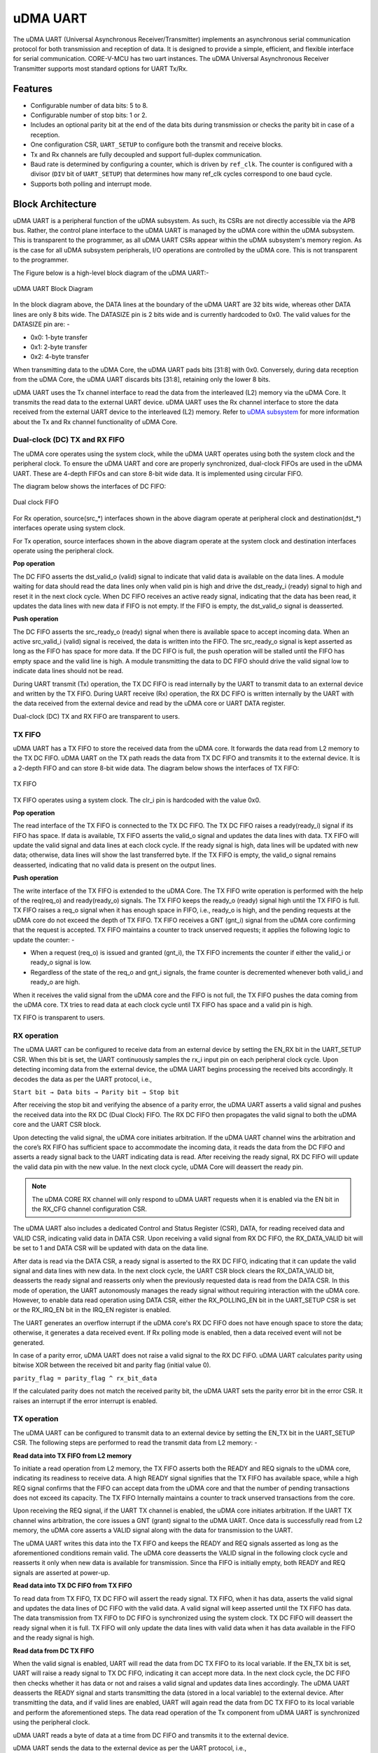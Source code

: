 ..
   Copyright (c) 2023 OpenHW Group

   SPDX-License-Identifier: Apache-2.0 WITH SHL-2.1

.. Level 1
   =======

   Level 2
   -------

   Level 3
   ~~~~~~~

   Level 4
   ^^^^^^^

.. _udram_uart:

uDMA UART
=========

The uDMA UART (Universal Asynchronous Receiver/Transmitter) implements an asynchronous serial communication protocol for both transmission and reception of data. It is designed to provide a simple, efficient, and flexible interface for serial communication.
CORE-V-MCU has two uart instances. The uDMA Universal Asynchronous Receiver Transmitter supports most standard options for UART Tx/Rx.

Features
--------
- Configurable number of data bits: 5 to 8.
- Configurable number of stop bits: 1 or 2.
- Includes an optional parity bit at the end of the data bits during transmission or checks the parity bit in case of a reception.
- One configuration CSR, ``UART_SETUP`` to configure both the transmit and receive blocks.
- Tx and Rx channels are fully decoupled and support full-duplex communication.
- Baud rate is determined by configuring a counter, which is driven by ``ref_clk``. The counter is configured with a divisor (``DIV`` bit of ``UART_SETUP``) that determines how many ref_clk cycles correspond to one baud cycle.
- Supports both polling and interrupt mode.

Block Architecture
------------------

uDMA UART is a peripheral function of the uDMA subsystem. As such, its CSRs are not directly accessible via the APB bus. Rather, the control plane interface to the uDMA UART is managed by the uDMA core within the uDMA subsystem.
This is transparent to the programmer, as all uDMA UART CSRs appear within the uDMA subsystem's memory region. As is the case for all uDMA subsystem peripherals, I/O operations are controlled by the uDMA core. This is not transparent to the programmer.

The Figure below is a high-level block diagram of the uDMA UART:-

.. figure:: uDMA_UART_Block_Diagram.png
   :name: uDMA_UART_Block_Diagram
   :align: center
   :alt:

   uDMA UART Block Diagram

In the block diagram above, the DATA lines at the boundary of the uDMA UART are 32 bits wide, whereas other DATA lines are only 8 bits wide. The DATASIZE pin is 2 bits wide and is currently hardcoded to 0x0. The valid values for the DATASIZE pin are: -

- 0x0: 1-byte transfer
- 0x1: 2-byte transfer
- 0x2: 4-byte transfer

When transmitting data to the uDMA Core, the uDMA UART pads bits [31:8] with 0x0. Conversely, during data reception from the uDMA Core, the uDMA UART discards bits [31:8], retaining only the lower 8 bits.

uDMA UART uses the Tx channel interface to read the data from the interleaved (L2) memory via the uDMA Core. It transmits the read data to the external UART device. uDMA UART uses the Rx channel interface to store the data received from the external UART device to the interleaved (L2) memory.
Refer to `uDMA subsystem <https://github.com/openhwgroup/core-v-mcu/blob/master/docs/doc-src/udma_subsystem.rst>`_ for more information about the Tx and Rx channel functionality of uDMA Core.

Dual-clock (DC) TX and RX FIFO
^^^^^^^^^^^^^^^^^^^^^^^^^^^^^

The uDMA core operates using the system clock, while the uDMA UART operates using both the system clock and the peripheral clock. To ensure the uDMA UART and core are properly synchronized, dual-clock FIFOs are used in the uDMA UART.
These are 4-depth FIFOs and can store 8-bit wide data. It is implemented using circular FIFO.

The diagram below shows the interfaces of DC FIFO: 

.. figure:: uDMA_UART_Dual_clock_fifo.png
   :name: uDMA_UART_Dual_clock_fifo
   :align: center
   :alt:

   Dual clock FIFO

For Rx operation, source(src_*) interfaces shown in the above diagram operate at peripheral clock and destination(dst_*) interfaces operate using system clock.

For Tx operation, source interfaces shown in the above diagram operate at the system clock and destination interfaces operate using the peripheral clock. 

**Pop operation**

The DC FIFO asserts the dst_valid_o (valid) signal to indicate that valid data is available on the data lines. A module waiting for data should read the data lines only when valid pin is high and drive the dst_ready_i (ready)
signal to high and reset it in the next clock cycle. When DC FIFO receives an active ready signal, indicating that the data has been read, it updates the data lines with new data if FIFO is not empty. 
If the FIFO is empty, the dst_valid_o signal is deasserted.

**Push operation**

The DC FIFO asserts the src_ready_o (ready) signal when there is available space to accept incoming data. When an active src_valid_i (valid) signal is received, the data is written into the FIFO.
The src_ready_o signal is kept asserted as long as the FIFO has space for more data. If the DC FIFO is full, the push operation will be stalled until the FIFO has empty space and the valid line is high.
A module transmitting the data to DC FIFO should drive the valid signal low to indicate data lines should not be read.

During UART transmit (Tx) operation, the TX DC FIFO is read internally by the UART to transmit data to an external device and written by the TX FIFO.
During UART receive (Rx) operation, the RX DC FIFO is written internally by the UART with the data received from the external device and read by the uDMA core or UART DATA register.

Dual-clock (DC) TX and RX FIFO are transparent to users.

TX FIFO
^^^^^^^

uDMA UART has a TX FIFO to store the received data from the uDMA core. It forwards the data read from L2 memory to the TX DC FIFO. uDMA UART on the TX path reads the data from TX DC FIFO and transmits it to the external device.
It is a 2-depth FIFO and can store 8-bit wide data. The diagram below shows the interfaces of TX FIFO: 

.. figure:: uDMA_Uart_TX_FIFO.png
   :name: uDMA_Uart_TX_FIFO
   :align: center
   :alt:

   TX FIFO

TX FIFO operates using a system clock. The clr_i pin is hardcoded with the value 0x0.

**Pop operation**

The read interface of the TX FIFO is connected to the TX DC FIFO.
The TX DC FIFO raises a ready(ready_i) signal if its FIFO has space. If data is available, TX FIFO asserts the valid_o signal and updates the data lines with data.
TX FIFO will update the valid signal and data lines at each clock cycle. If the ready signal is high, data lines will be updated with new data; otherwise, data lines will show the last transferred byte.
If the TX FIFO is empty, the valid_o signal remains deasserted, indicating that no valid data is present on the output lines.

**Push operation**

The write interface of the TX FIFO is extended to the uDMA Core. The TX FIFO write operation is performed with the help of the req(req_o) and ready(ready_o) signals.
The TX FIFO keeps the ready_o (ready) signal high until the TX FIFO is full. TX FIFO raises a req_o signal when it has enough space in FIFO, i.e., ready_o is high, and the pending requests at the uDMA core do not exceed the depth of TX FIFO.
TX FIFO receives a GNT (gnt_i) signal from the uDMA core confirming that the request is accepted. TX FIFO maintains a counter to track unserved requests; it applies the following logic to update the counter: -

- When a request (req_o) is issued and granted (gnt_i), the TX FIFO increments the counter if either the valid_i or ready_o signal is low.
- Regardless of the state of the req_o and gnt_i signals, the frame counter is decremented whenever both valid_i and ready_o are high.

When it receives the valid signal from the uDMA core and the FIFO is not full, the TX FIFO pushes the data coming from the uDMA core. 
TX tries to read data at each clock cycle until TX FIFO has space and a valid pin is high.

TX FIFO is transparent to users.

RX operation
^^^^^^^^^^^^

The uDMA UART can be configured to receive data from an external device by setting the EN_RX bit in the UART_SETUP CSR. When this bit is set, the UART continuously samples the rx_i input pin on each peripheral clock cycle.
Upon detecting incoming data from the external device, the uDMA UART begins processing the received bits accordingly. It decodes the data as per the UART protocol, i.e.,

``Start bit → Data bits → Parity bit → Stop bit``

After receiving the stop bit and verifying the absence of a parity error, the uDMA UART asserts a valid signal and pushes the received data into the RX DC (Dual Clock) FIFO. The RX DC FIFO then propagates the valid signal to both the uDMA core and the UART CSR block.

Upon detecting the valid signal, the uDMA core initiates arbitration. If the uDMA UART channel wins the arbitration and the core’s RX FIFO has sufficient space to accommodate the incoming data, it reads the data from the DC FIFO and asserts a ready signal back to the UART indicating data is read.
After receiving the ready signal, RX DC FIFO will update the valid data pin with the new value. In the next clock cycle, uDMA Core will deassert the ready pin. 

.. note:: The uDMA CORE RX channel will only respond to uDMA UART requests when it is enabled via the EN bit in the RX_CFG channel configuration CSR.

The uDMA UART also includes a dedicated Control and Status Register (CSR), DATA, for reading received data and VALID CSR, indicating valid data in DATA CSR. Upon receiving a valid signal from RX DC FIFO, the RX_DATA_VALID bit will be set to 1 and DATA CSR will be updated with data on the data line.

After data is read via the DATA CSR, a ready signal is asserted to the RX DC FIFO, indicating that it can update the valid signal and data lines with new data.
In the next clock cycle, the UART CSR block clears the RX_DATA_VALID bit, deasserts the ready signal and reasserts only when the previously requested data is read from the DATA CSR. In this mode of operation, the UART autonomously manages the ready signal without requiring interaction with the uDMA core.
However, to enable data read operation using DATA CSR, either the RX_POLLING_EN bit in the UART_SETUP CSR is set or the RX_IRQ_EN bit in the IRQ_EN register is enabled.

The UART generates an overflow interrupt if the uDMA core's RX DC FIFO does not have enough space to store the data; otherwise, it generates a data received event. If Rx polling mode is enabled, then a data received event will not be generated.

In case of a parity error, uDMA UART does not raise a valid signal to the RX DC FIFO. uDMA UART calculates parity using bitwise XOR between the received bit and parity flag (initial value 0).

``parity_flag = parity_flag ^ rx_bit_data``

If the calculated parity does not match the received parity bit, the uDMA UART sets the parity error bit in the error CSR. It raises an interrupt if the error interrupt is enabled.

TX operation
^^^^^^^^^^^^

The uDMA UART can be configured to transmit data to an external device by setting the EN_TX bit in the UART_SETUP CSR. The following steps are performed to read the transmit data from L2 memory: -

**Read data into TX FIFO from L2 memory**

To initiate a read operation from L2 memory, the TX FIFO asserts both the READY and REQ signals to the uDMA core, indicating its readiness to receive data. A high READY signal signifies that the
TX FIFO has available space, while a high REQ signal confirms that the FIFO can accept data from the uDMA core and that the number of pending transactions does not exceed its capacity. The TX FIFO
Internally maintains a counter to track unserved transactions from the core.

Upon receiving the REQ signal, if the UART TX channel is enabled, the uDMA core initiates arbitration. If the UART TX channel wins arbitration, the core issues a GNT (grant) signal to the uDMA UART.
Once data is successfully read from L2 memory, the uDMA core asserts a VALID signal along with the data for transmission to the UART.

The uDMA UART writes this data into the TX FIFO and keeps the READY and REQ signals asserted as long as the aforementioned conditions remain valid. The uDMA core deasserts the VALID signal in the following
clock cycle and reasserts it only when new data is available for transmission. Since tha FIFO is initially empty, both READY and REQ signals are asserted at power-up.

**Read data into TX DC FIFO from TX FIFO**

To read data from TX FIFO, TX DC FIFO will assert the ready signal. TX FIFO, when it has data, asserts the valid signal and updates the data lines of DC FIFO with the valid data. A valid signal will keep asserted until the TX FIFO has data.
The data transmission from TX FIFO to DC FIFO is synchronized using the system clock. TX DC FIFO will deassert the ready signal when it is full. TX FIFO will only update the data lines with valid data when it has data available in the FIFO and the ready signal is high.

**Read data from DC TX FIFO**

When the valid signal is enabled, UART will read the data from DC TX FIFO to its local variable. If the EN_TX bit is set, UART will raise a ready signal to TX DC FIFO, indicating it can accept more data.
In the next clock cycle, the DC FIFO then checks whether it has data or not and raises a valid signal and updates data lines accordingly. The uDMA UART deasserts the READY signal and starts transmitting the data (stored in a local variable) to the external device.
After transmitting the data, and if valid lines are enabled, UART will again read the data from DC TX FIFO to its local variable and perform the aforementioned steps. The data read operation of the Tx component from uDMA UART is synchronized using the peripheral clock.

uDMA UART reads a byte of data at a time from DC FIFO and transmits it to the external device.

uDMA UART sends the data to the external device as per the UART protocol, i.e.,

``Start bit → Data bits → Parity bit → First Stop bit → Last Stop bit``

.. note:: The uDMA CORE TX channel will only respond to uDMA UART requests when it is enabled via the EN bit in the TX_CFG channel configuration CSR.

At each data bit transfer, UART calculates parity using bitwise XOR between the transmit bit and parity flag (initial value 0).

``parity_flag = parity_flag ^ tx_bit_data``

If UART SETUP CSR is configured to add a parity bit, then UART transmits the PARITY bit to the external device. After this, UART sends STOP bits and stops the transmission. After sending the complete UART frame, the uDMA UART re-raises the ready signal to the uDMA Core.

After completing the transmission of the UART frame, the TX component reasserts the READY signal, provided that the EN_TX bit in the UART_SETUP CSR is still set.

The RX/TX operation between an external UART device and the uDMA UART is synchronized based on a common baud rate. TX and RX operation between uDMA UART and Core is synchronized using a valid-ready signal.

Interrupt
^^^^^^^^^

uDMA UART generates the following interrupts during the RX operation:

- Parity error interrupt: When a parity error is detected in the data received from external device.
- Overflow interrupt: When receive buffer overflow happens.
- Data Received interrupt: When valid data is received from the external device.
- Rx channel interrupt: Raised by uDMA core's Rx channel after pushing the last byte of RX_SIZE bytes into core RX FIFO.
- Tx channel interrupt: Raised by uDMA core's Tx channel after pushing the last byte of TX_SIZE bytes into core TX FIFO.

The RX and TX channel interrupts are cleared by the uDMA core if any of the following conditions occur:

- If a clear request for the RX or TX uDMA core channel is triggered via the CLR bitfield in the respective RX or TX CFG CSR of the uDMA UART.
- If either the RX or TX uDMA channel is disabled via the CFG CSR of the uDMA UART, or if access is not granted by the uDMA core's arbiter.
- If continuous mode is enabled for the RX or TX uDMA channel through the CFG CSR of the UART uDMA.

The event bridge forwards interrupts over dedicated lines to the APB event controller for processing. Each interrupt has its own dedicated line.
Users can mask these interrupts through the APB event controller's control and status registers (CSRs).

System Architecture
-------------------

The figure below shows how the uDMA UART interfaces with the rest of the CORE-V-MCU components and the external UART device:-

.. figure:: uDMA-UART-CORE-V-MCU-Connection-Diagram.png
   :name: uDMA-UART-CORE-V-MCU-Connection-Diagram
   :align: center
   :alt:

   uDMA UART CORE-V-MCU connection diagram

Programming Model
------------------
As with most peripherals in the uDMA subsystem, software configuration can be conceptualized into three functions:

- Configure the I/O parameters of the peripheral (e.g. baud rate).
- Configure the uDMA data control parameters.
- Manage the data transfer/reception operation.

uDMA UART Data Control
^^^^^^^^^^^^^^^^^^^^^^
Refer to the Firmware Guidelines section in the current chapter.

Data Transfer Operation
^^^^^^^^^^^^^^^^^^^^^^^
Refer to the Firmware Guidelines section in the current chapter.

uDMA UART CSRs
--------------
Refer to `Memory Map <https://github.com/openhwgroup/core-v-mcu/blob/master/docs/doc-src/mmap.rst>`_ for peripheral domain address of the uDMA UART0 and uDMA UART1.

**NOTE:** Several of the uDMA UART CSRs are volatile, meaning that their read value may be changed by the hardware.
For example, writing the *RX_SADDR* CSR will set the address of the receive buffer pointer.
As data is received, the hardware will update the value of the pointer to indicate the current address.
As the name suggests, the value of non-volatile CSRs is not changed by the hardware.
These CSRs retain the last value written by software.

A CSR's volatility is indicated by its "type".

Details of CSR access type are explained `here <https://docs.openhwgroup.org/projects/core-v-mcu/doc-src/mmap.html#csr-access-types>`_.

The CSRs RX_SADDR and RX_SIZE specify the configuration for the transaction on the RX channel. The CSRs TX_SADDR and TX_SIZE specify the configuration for the transaction on the TX channel. The uDMA Core creates a local copy of this information at its end and uses it for current ongoing transactions.

RX_SADDR
^^^^^^^^
- Offset: 0x0
- Type:   volatile

+--------+------+--------+------------+-----------------------------------------------------------------------------------------------------------+
| Field  | Bits | Access | Default    | Description                                                                                               |
+========+======+========+============+===========================================================================================================+
| SADDR  | 18:0 | RW     |    0x0     | Address of the Rx buffer. This is location in the L2 memory where UART will write the received data.      |
|        |      |        |            | Read & write to this CSR access different information.                                                    |
|        |      |        |            |                                                                                                           |
|        |      |        |            | **On Write**: Address of Rx buffer for next transaction. It does not impact current ongoing transactions. |
|        |      |        |            |                                                                                                           |
|        |      |        |            | **On Read**: Address of read buffer for the current ongoing transaction. This is the local copy of        |
|        |      |        |            | information maintained inside the uDMA core.                                                              |
+--------+------+--------+------------+-----------------------------------------------------------------------------------------------------------+

RX_SIZE
^^^^^^^
- Offset: 0x04
- Type:   volatile

+-------+-------+--------+------------+--------------------------------------------------------------------------------------------+
| Field |  Bits | Access | Default    | Description                                                                                |
+=======+=======+========+============+============================================================================================+
| SIZE  |  19:0 |   RW   |    0x0     | Size of Rx buffer (amount of data to be transferred by UART to L2 memory). Read & write    |
|       |       |        |            | to this CSR access different information.                                                  |
|       |       |        |            |                                                                                            |
|       |       |        |            | **On Write**: Size of Rx buffer for next transaction. It does not impact current ongoing   |
|       |       |        |            | transaction.                                                                               |
|       |       |        |            |                                                                                            |
|       |       |        |            | **On Read**: Bytes left for current ongoing transaction. This is the local copy of         |
|       |       |        |            | information maintained inside the uDMA core.                                               |
+-------+-------+--------+------------+--------------------------------------------------------------------------------------------+

RX_CFG
^^^^^^
- Offset: 0x08
- Type:   volatile

+------------+-------+--------+------------+------------------------------------------------------------------------------------+
| Field      |  Bits | Access | Default    | Description                                                                        |
+============+=======+========+============+====================================================================================+
| CLR        |   6:6 |   WO   |    0x0     | Clear the local copy of Rx channel configuration CSRs inside uDMA core             |
+------------+-------+--------+------------+------------------------------------------------------------------------------------+
| PENDING    |   5:5 |   RO   |    0x0     | - 0x1: The uDMA core Rx channel is enabled and either transmitting data,           |
|            |       |        |            |   waiting for access from the uDMA core arbiter, or stalled due to a full Rx FIFO  |
|            |       |        |            |   of uDMA Core                                                                     |
|            |       |        |            | - 0x0 : Rx channel of the uDMA core does not have data to transmit to L2 memory.   |
+------------+-------+--------+------------+------------------------------------------------------------------------------------+
| EN         |   4:4 |   RW   |    0x0     | Enable the Rx channel of the uDMA core to perform Rx operation                     |
+------------+-------+--------+------------+------------------------------------------------------------------------------------+
| CONTINUOUS |   0:0 |   RW   |    0x0     | - 0x0: stop after last transfer for channel                                        |
|            |       |        |            | - 0x1: after last transfer for channel, reload buffer size                         |
|            |       |        |            |   and start address and restart channel                                            |
+------------+-------+--------+------------+------------------------------------------------------------------------------------+

TX_SADDR
^^^^^^^^
- Offset: 0x10
- Type:   volatile

+-------+-------+--------+------------+--------------------------------------------------------------------------------------------------------------+
| Field |  Bits | Access | Default    | Description                                                                                                  |
+=======+=======+========+============+==============================================================================================================+
| SADDR |  18:0 |   RW   |    0x0     | Address of the Tx buffer. This is location in the L2 memory from where UART will read the data to transmit.  |
|       |       |        |            | Read & write to this CSR access different information.                                                       |
|       |       |        |            |                                                                                                              |
|       |       |        |            | **On Write**: Address of Tx buffer for next transaction. It does not impact current ongoing transactions.    |
|       |       |        |            |                                                                                                              |
|       |       |        |            | **On Read**: Address of Tx buffer for the current ongoing transaction. This is the local copy of information.|
|       |       |        |            | maintained inside the uDMA core.                                                                             |
+-------+-------+--------+------------+--------------------------------------------------------------------------------------------------------------+

TX_SIZE
^^^^^^^
- Offset: 0x14
- Type:   volatile

+-------+-------+--------+------------+--------------------------------------------------------------------------------------------------------+
| Field |  Bits | Access | Default    | Description                                                                                            |
+=======+=======+========+============+========================================================================================================+
| SIZE  |  19:0 |   RW   |    0x0     | Size of Tx buffer (amount of data to be read by UART from L2 memory for Tx operation). Read & write    |
|       |       |        |            | to this CSR access different information.                                                              |
|       |       |        |            |                                                                                                        |
|       |       |        |            | **On Write**: Size of Tx buffer for next transaction. It does not impact current ongoing transactions. |
|       |       |        |            |                                                                                                        |
|       |       |        |            | **On Read**: Bytes left for current ongoing transaction, i.e., bytes left to read from L2 memory. This |
|       |       |        |            | is the local copy of information maintained inside the uDMA core.                                      |
+-------+-------+--------+------------+--------------------------------------------------------------------------------------------------------+

TX_CFG
^^^^^^
- Offset: 0x18
- Type:   volatile

+------------+-------+--------+------------+------------------------------------------------------------------------------------+
| Field      |  Bits | Access | Default    | Description                                                                        |
+============+=======+========+============+====================================================================================+
| CLR        |   6:6 |   WO   |    0x0     | Clear the local copy of Tx channel configuration CSRs inside uDMA core             |
+------------+-------+--------+------------+------------------------------------------------------------------------------------+
| PENDING    |   5:5 |   RO   |    0x0     | - 0x1: The uDMA core Tx channel is enabled and is either receiving data,           |
|            |       |        |            |   waiting for access from the uDMA core arbiter, or stalled due to a full Tx FIFO  |
|            |       |        |            | - 0x0 : Tx channel of the uDMA core does not have data to read from L2 memory      |
+------------+-------+--------+------------+------------------------------------------------------------------------------------+
| EN         |   4:4 |   RW   |    0x0     | Enable the transmit channel of uDMA core to perform Tx operation                   |
+------------+-------+--------+------------+------------------------------------------------------------------------------------+
| CONTINUOUS |   0:0 |   RW   |            | - 0x0: stop after last transfer for channel                                        |
|            |       |        |    0x0     | - 0x1: after last transfer for channel, reload buffer size                         |
|            |       |        |            |   and start address and restart channel                                            |
+------------+-------+--------+------------+------------------------------------------------------------------------------------+

STATUS
^^^^^^
- Offset: 0x20
- Type:   volatile

+---------+-------+--------+------------+--------------------------------------------------------------------+
| Field   |  Bits | Access | Default    | Description                                                        |  
+=========+=======+========+============+====================================================================+
| RX_BUSY |   1:1 |   RO   |    0x0     | 0x1: uDMA UART is receiving the UART Frame from external device.   |
+---------+-------+--------+------------+--------------------------------------------------------------------+
| TX_BUSY |   0:0 |   RO   |    0x0     | 0x1: uDMA UART is transmitting the UART frame to external device.  |
+---------+-------+--------+------------+--------------------------------------------------------------------+

UART_SETUP
^^^^^^^^^^
- Offset: 0x24
- Type:   non-volatile

+---------------+-------+--------+------------+---------------------------------------------------------------------------+
| Field         |  Bits | Access | Default    | Description                                                               |
+===============+=======+========+============+===========================================================================+
| DIV           | 31:16 |   RW   |   0x0      | The baud rate is determined by the period of the ref_clk.                 |
|               |       |        |            | divided by the value of DIV; should be non-zero for valid baud rate       |
+---------------+-------+--------+------------+---------------------------------------------------------------------------+
| EN_RX         |   9:9 |   RW   |   0x0      | Enable the uDMA UART to read data from external device.                   |
+---------------+-------+--------+------------+---------------------------------------------------------------------------+
| EN_TX         |   8:8 |   RW   |   0x0      | Enable the uDMA UART to transmit data to external device.                 |
+---------------+-------+--------+------------+---------------------------------------------------------------------------+
| RX_CLEAN_FIFO |   5:5 |   RW   |   0x0      | Empty the UART RX DC FIFO                                                 |
+---------------+-------+--------+------------+---------------------------------------------------------------------------+
| RX_POLLING_EN |   4:4 |   RW   |   0x0      | Enable polling mode for UART RX operation                                 |
+---------------+-------+--------+------------+---------------------------------------------------------------------------+
| STOP_BITS     |   3:3 |   RW   |   0x0      | - 0x0: 1 stop bit                                                         |
|               |       |        |            | - 0x1: 2 stop bits                                                        |
+---------------+-------+--------+------------+---------------------------------------------------------------------------+
| BITS          |   2:1 |   RW   |    0x0     | - 0x0: 5 bit transfers                                                    |
|               |       |        |            | - 0x1: 6 bit transfers                                                    | 
|               |       |        |            | - 0x2: 7 bit transfers                                                    |
|               |       |        |            | - 0x3: 8 bit transfers                                                    |
+---------------+-------+--------+------------+---------------------------------------------------------------------------+
| PARITY_EN     |   0:0 |   RW   |    0x0     | Enable parity                                                             |
+---------------+-------+--------+------------+---------------------------------------------------------------------------+

ERROR
^^^^^
- Offset: 0x28
- Type:   volatile

+--------------+-------+--------+------------+-------------------------------------------------------------+
| Field        |  Bits | Access | Default    | Description                                                 |
+==============+=======+========+============+=============================================================+
| PARITY_ERR   |   1:1 |   RC   |    0x0     | 0x1 indicates parity error; read clears the bit             |
+--------------+-------+--------+------------+-------------------------------------------------------------+
| OVERFLOW_ERR |   0:0 |   RC   |    0x0     | 0x1 indicates overflow error; read clears the bit.          |
+--------------+-------+--------+------------+-------------------------------------------------------------+

IRQ_EN
^^^^^^
- Offset: 0x2C
- Type:   non-volatile

+------------+-------+--------+------------+-------------------------------+
| Field      |  Bits | Access | Default    | Description                   |
+============+=======+========+============+===============================+
| ERR_IRQ_EN |   1:1 |   RW   |     0x0    | Enable the error interrupt    |
+------------+-------+--------+------------+-------------------------------+
| RX_IRQ_EN  |   0:0 |   RW   |     0x0    | Enable the receiver interrupt |
+------------+-------+--------+------------+-------------------------------+

VALID
^^^^^^
- Offset: 0x30
- Type:   volatile

+--------------+------+--------+------------+------------------------------+
| Field        | Bits | Access | Default    | Description                  |
+==============+======+========+============+==============================+
| RX_DATA_VALID|  0:0 |   RO   |   0x0      | Cleared at each RX_DATA read |
+--------------+------+--------+------------+------------------------------+

DATA
^^^^
- Offset: 0x34
- Type:   volatile

+---------+-------+--------+------------+------------------------------------------------------------------------------+
| Field   |  Bits | Access | Default    | Description                                                                  |
+=========+=======+========+============+==============================================================================+
| RX_DATA |   7:0 |   RO   |     0x0    | Receive data; reading clears RX_DATA_VALID. Valid only when either the       | 
|         |       |        |            | RX_POLLING_EN bit of UART SETUP CSR is set or RX_IRQ_EN bit of IRQ_EN is set |
+---------+-------+--------+------------+------------------------------------------------------------------------------+


Firmware Guidelines
-------------------

Clock Enable, Reset & Configure uDMA UART
^^^^^^^^^^^^^^^^^^^^^^^^^^^^^^^^^^^^^^^^^
- Configure uDMA Core's PERIPH_CLK_ENABLE to enable uDMA UART's peripheral clock. A peripheral clock is used to calculate the baud rate in uDMA UART.
- Configure uDMA Core's PERIPH_RESET CSR to issue a reset signal to uDMA UART. It acts as a soft reset for uDMA UART.
- Configure UART operation using SETUP CSR. Refer to the CSR details for detailed information.
- The DIV bit of UART SETUP should be updated with a non-zero value, as it is used for baud-rate calculation. The baud rate is determined by the period of the ref_clk divided by the value of DIV.

Tx Operation
^^^^^^^^^^^^
- Configure the TX channel using the TX_CFG CSR. Refer to the CSR details for detailed information.
- For each transaction:
   - Update uDMA UART's TX_SADDR CSR with an interleaved (L2) memory address. UART will read the data from this memory address for transmission.
   - Configure the uDMA UART's TX_SIZE CSR with the size of data that the UART needs to transmit. uDMA UART will copy the transmit TX_SIZE bytes of data from the TX_SADDR location of interleaved memory.
- While Tx operation is ongoing, the TX_BUSY bit of the STATUS CSR will be set.

Rx Operation
^^^^^^^^^^^^
- Configure the RX channel using the RX_CFG CSR. Refer to the CSR details for detailed information.
- For each transaction:
   - Update uDMA UART's RX_SADDR CSR with an interleaved (L2) memory address. UART will write the data to this memory address for transmission.
   - Configure uDMA UART's RX_SIZE CSR with the size of data that UART needs to transmit. uDMA UART will copy the transmit RX_SIZE bytes of data to the RX_SADDR location of interleaved memory.
- While Rx operation is ongoing, the RX_BUSY bit of the STATUS CSR will be set.
- Upon receiving the data from the external device, uDMA UART will set the RX_DATA_VALID bit to high.
- Received data can also be read using the RX_DATA CSR. When there is no valid data, the RX_DATA_VALID bit will be cleared.

Parity error Interrupt
^^^^^^^^^^^^^^^^^^^^^^
UART generates a parity error interrupt in the below condition:

   - The ERR_IRQ_EN bit of the IRQ_EN CSR should be set. 
   - The PARITY_EN bit of the UART_SET CSR is set.
   - A parity error is observed in the received frame.

When the above conditions are met, UART generates an interrupt and sets the PARITY_ERR bit of the ERROR CSR.
uDMA UART drives the err_event_o pin to communicate the interrupt to the APB event controller.

Overflow error interrupt
^^^^^^^^^^^^^^^^^^^^^^^^

UART generates an overflow error interrupt in the below condition:

   - The ERR_IRQ_EN bit of the IRQ_EN CSR should be set. 
   - A buffer overflow is observed.

When the above conditions are met, UART generates an interrupt and sets the OVERFLOW_ERR bit of the ERROR CSR.
uDMA UART drives the err_event_o pin to communicate the interrupt to the APB event controller.

Receive interrupt
^^^^^^^^^^^^^^^^^

UART generates a receive interrupt under the below condition:

   - The RX_IRQ_EN bit of the IRQ_EN CSR should be 1. 
   - The polling bit of the UART_SETUP CSR should be 0.
   - UART has successfully received the data from the external device.

When the above conditions are met, UART generates an interrupt.
uDMA UART drives the rx_char_event_o pin to communicate the interrupt to the APB event controller.

Pin Diagram
-----------
The Figure below is a high-level block diagram of the uDMA: -

.. figure:: uDMA_UART_Pin_Diagram.png
   :name: uDMA_UART_Pin_Diagram
   :align: center
   :alt:

   uDMA UART Pin Diagram

Below is a categorization of these pins:

Tx channel interface
^^^^^^^^^^^^^^^^^^^^
The following pins constitute the Tx channel interface of uDMA UART. uDMA UART uses these pins to read data from interleaved (L2) memory:

- data_tx_req_o
- data_tx_gnt_i
- data_tx_datasize_o
- data_tx_i
- data_tx_valid_i
- data_tx_ready_o

Data_tx_datasize_o  pin is hardcoded to value 0x0. These pins reflect the configuration values for the next transaction.

Rx channel interface
^^^^^^^^^^^^^^^^^^^^
The following pins constitute the Rx channel interface of uDMA UART. uDMA UART uses these pins to write data to interleaved (L2) memory:

- data_rx_datasize_o
- data_rx_o
- data_rx_valid_o
- data_rx_ready_i

 data_rx_datasize_o pin is hardcoded to value 0x0. These pins reflect the configuration values for the next transaction.

Clock interface
^^^^^^^^^^^^^^^
- sys_clk_i
- periph_clk_i

uDMA CORE derives these clock pins. periph_clk_i is used to calculate baud rate. sys_clk_i is used to synchronize UART with uDAM Core.

Reset interface
^^^^^^^^^^^^^^^
- rstn_i

uDMA core issues reset signal to UART using reset pin.

uDMA UART interface to get/send data from/to external device
^^^^^^^^^^^^^^^^^^^^^^^^^^^^^^^^^^^^^^^^^^^^^^^^^^^^^^^^^^^^
- uart_rx_i
- uart_tx_o

uDMA UART receives data from an external UART device on uart_rx_i and transmits via uart_tx_o.

uDMA UART interface to generate interrupt
^^^^^^^^^^^^^^^^^^^^^^^^^^^^^^^^^^^^^^^^^
- rx_char_event_o
- err_event_o

Overflow and parity errors are generated over the err_event_o interface. The receive data event will be generated over the rx_char_event_o interface.

uDMA UART interface to read-write CSRs
^^^^^^^^^^^^^^^^^^^^^^^^^^^^^^^^^^^^^
The following interfaces are used to read and write to UART CSRs. These interfaces are managed by uDMA Core:

- cfg_data_i
- cfg_addr_i
- cfg_valid_i
- cfg_rwn_i
- cfg_ready_o
- cfg_data_o

uDMA UART Rx channel configuration interface
^^^^^^^^^^^^^^^^^^^^^^^^^^^^^^^^^^^^^^^^^^^^
- uDMA UART uses the following pins to share the value of config CSRs, i.e., RX_SADDR, RX_SIZE, and RX_CFG, with the uDMA core: -

   - cfg_rx_startaddr_o
   - cfg_rx_size_o
   - cfg_rx_datasize_o
   - cfg_rx_continuous_o
   - cfg_rx_en_o
   - cfg_rx_clr_o

   The cfg_rx_datasize_o pin is stubbed.

- UART shares the values present over the below pins as read values of the config CSRs, i.e. RX_SADDR, RX_SIZE, and RX_CFG:

   - cfg_rx_en_i
   - cfg_rx_pending_i
   - cfg_rx_curr_addr_i
   - cfg_rx_bytes_left_i

   These values are updated by the uDMA core and reflect the configuration values for the current ongoing transactions.

uDMA UART Tx channel configuration interface
^^^^^^^^^^^^^^^^^^^^^^^^^^^^^^^^^^^^^^^^^^^^
- uDMA UART uses the following pins to share the value of config CSRs, i.e., TX_SADDR, TX_SIZE, and TX_CFG, with the uDMA core: -

   - cfg_tx_startaddr_o
   - cfg_tx_size_o
   - cfg_tx_datasize_o
   - cfg_tx_continuous_o
   - cfg_tx_en_o
   - cfg_tx_clr_o

  The cfg_tx_datasize_o pin is stubbed.

- UART shares the values present over the below pins as read values of the config CSRs, i.e., TX_SADDR, TX_SIZE, and TX_CFG:

   - cfg_tx_en_i
   - cfg_tx_pending_i
   - cfg_tx_curr_addr_i
   - cfg_tx_bytes_left_i

   These values are updated by the uDMA core and reflect the configuration values for the current ongoing transactions.